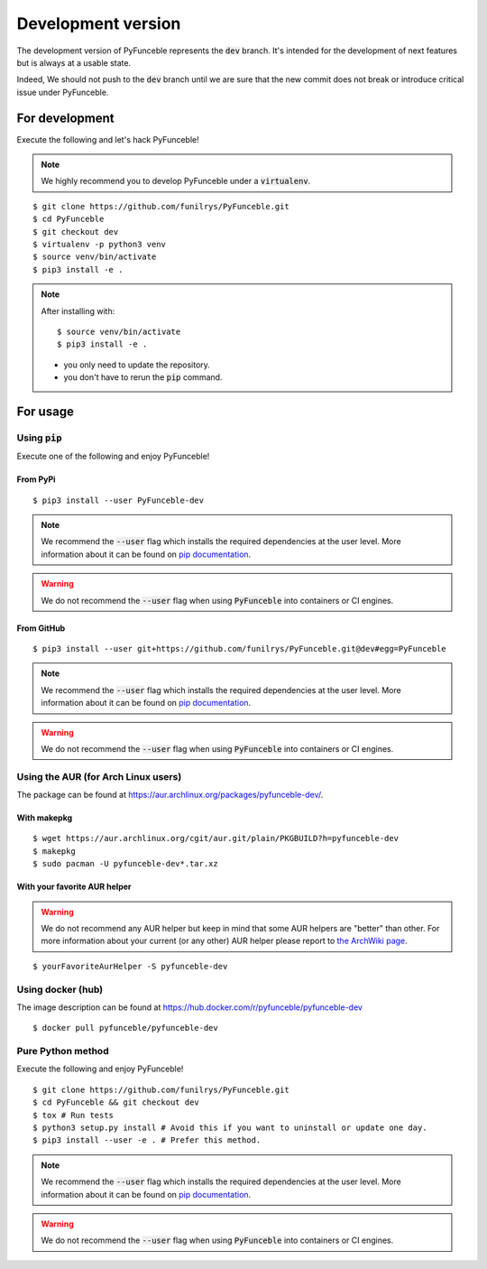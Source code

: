 
Development version
-------------------

The development version of PyFunceble represents the :code:`dev` branch.
It's intended for the development of next features
but is always at a usable state.

Indeed, We should not push to the :code:`dev` branch until
we are sure that the new commit does not break or introduce
critical issue under PyFunceble.

For development
^^^^^^^^^^^^^^^

Execute the following and let's hack PyFunceble!

.. note::
   We highly recommend you to develop PyFunceble under a :code:`virtualenv`.


::

   $ git clone https://github.com/funilrys/PyFunceble.git
   $ cd PyFunceble
   $ git checkout dev
   $ virtualenv -p python3 venv
   $ source venv/bin/activate
   $ pip3 install -e .

.. note::
   After installing with:

   ::

      $ source venv/bin/activate
      $ pip3 install -e .

   * you only need to update the repository.
   * you don't have to rerun the :code:`pip` command.

For usage
^^^^^^^^^

Using :code:`pip`
"""""""""""""""""

Execute one of the following and enjoy PyFunceble!

From PyPi
~~~~~~~~~

::

   $ pip3 install --user PyFunceble-dev

.. note::
   We recommend the :code:`--user` flag which installs the required dependencies
   at the user level. More information about it can be found on
   `pip documentation`_.
.. warning::
   We do not recommend the :code:`--user` flag when using :code:`PyFunceble`
   into containers or CI engines.

From GitHub
~~~~~~~~~~~

::

   $ pip3 install --user git+https://github.com/funilrys/PyFunceble.git@dev#egg=PyFunceble

.. note::
   We recommend the :code:`--user` flag which installs the required dependencies
   at the user level. More information about it can be found on
   `pip documentation`_.
.. warning::
   We do not recommend the :code:`--user` flag when using :code:`PyFunceble`
   into containers or CI engines.

Using the AUR (for Arch Linux users)
""""""""""""""""""""""""""""""""""""

The package can be found at https://aur.archlinux.org/packages/pyfunceble-dev/.

With makepkg
~~~~~~~~~~~~

::

   $ wget https://aur.archlinux.org/cgit/aur.git/plain/PKGBUILD?h=pyfunceble-dev
   $ makepkg
   $ sudo pacman -U pyfunceble-dev*.tar.xz

With your favorite AUR helper
~~~~~~~~~~~~~~~~~~~~~~~~~~~~~

.. warning::
    We do not recommend any AUR helper but keep in mind that some AUR helpers
    are "better" than other.
    For more information about your current (or any other) AUR helper please
    report to `the ArchWiki page`_.

::

    $ yourFavoriteAurHelper -S pyfunceble-dev

Using docker (hub)
""""""""""""""""""

The image description can be found at https://hub.docker.com/r/pyfunceble/pyfunceble-dev

::

   $ docker pull pyfunceble/pyfunceble-dev

Pure Python method
""""""""""""""""""

Execute the following and enjoy PyFunceble!

::

   $ git clone https://github.com/funilrys/PyFunceble.git
   $ cd PyFunceble && git checkout dev
   $ tox # Run tests
   $ python3 setup.py install # Avoid this if you want to uninstall or update one day.
   $ pip3 install --user -e . # Prefer this method.

.. note::
   We recommend the :code:`--user` flag which installs the required dependencies
   at the user level. More information about it can be found on
   `pip documentation`_.

.. warning::
   We do not recommend the :code:`--user` flag when using :code:`PyFunceble`
   into containers or CI engines.


.. _the ArchWiki page: https://wiki.archlinux.org/index.php/AUR_helpers
.. _pip documentation: https://pip.pypa.io/en/stable/reference/pip_install/?highlight=--user#cmdoption-user
